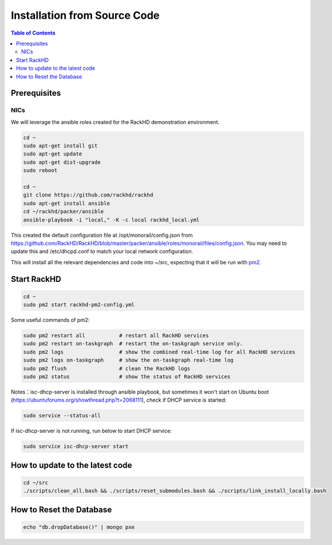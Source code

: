 Installation from Source Code
=============================

.. contents:: Table of Contents

Prerequisites
-----------------------------

NICs
~~~~~~~~~~~~~~~~~~~~~~~~~~~~~

.. tabs::

    .. tab:: Ubuntu 14.04

        Start with an Ubuntu trusty(14.04) instance with 2 nics:

        * ``eth0`` for the ``public`` network - providing access to RackHD APIs, and providing
          routed (layer3) access to out of band network for machines under management

        * ``eth1`` for dhcp/pxe to boot/configure the machines

        edit the network:

        * ``eth0`` - assign IP address as appropriate for the environment, or you can use DHCP

        * ``eth1`` static ( 172.31.128.0/22 )

        please check the network config file: ``/etc/network/interfaces``. The ``eth1``'s ip address is ``172.31.128.1`` Like as follows:

        .. code::

            auto eth1
            iface eth1 inet static
            address 172.31.128.1
            post-up ifconfig eth1 promisc

    .. tab:: Ubuntu 16.04

        Start with an Ubuntu xenial(16.04) instance with 2 nics:

        * ``ens160`` for the ``public`` network - providing access to RackHD APIs, and providing
          routed (layer3) access to out of band network for machines under management

        * ``ens192`` for dhcp/pxe to boot/configure the machines

        edit the network:

        * ``ens160`` - assign IP address as appropriate for the environment, or you can use DHCP

        * ``ens192`` static ( 172.31.128.0/22 )

        please check the network config file: ``/etc/network/interfaces``. The ``ens192``'s ip address is ``172.31.128.1`` Like as follows:

        .. code::

            auto ens192
            iface ens192 inet static
            address 172.31.128.1
            post-up ifconfig ens192 promisc

We will leverage the ansible roles created for the RackHD demonstration environment.

.. code::

    cd ~
    sudo apt-get install git
    sudo apt-get update
    sudo apt-get dist-upgrade
    sudo reboot

    cd ~
    git clone https://github.com/rackhd/rackhd
    sudo apt-get install ansible
    cd ~/rackhd/packer/ansible
    ansible-playbook -i "local," -K -c local rackhd_local.yml

This created the default configuration file at /opt/monorail/config.json
from https://github.com/RackHD/RackHD/blob/master/packer/ansible/roles/monorail/files/config.json.
You may need to update this and /etc/dhcpd.conf to match your local network
configuration.

This will install all the relevant dependencies and code into ~/src, expecting
that it will be run with `pm2`_.

.. _pm2: http://pm2.keymetrics.io/


Start RackHD
-----------------------------

.. code::

    cd ~
    sudo pm2 start rackhd-pm2-config.yml

Some useful commands of pm2:

.. code::

    sudo pm2 restart all           # restart all RackHD services
    sudo pm2 restart on-taskgraph  # restart the on-taskgraph service only.
    sudo pm2 logs                  # show the combined real-time log for all RackHD services
    sudo pm2 logs on-taskgraph     # show the on-taskgraph real-time log
    sudo pm2 flush                 # clean the RackHD logs
    sudo pm2 status                # show the status of RackHD services

Notes：isc-dhcp-server is installed through ansible playbook, but sometimes it won't start on Ubuntu boot (https://ubuntuforums.org/showthread.php?t=2068111),
check if DHCP service is started:

.. code::

    sudo service --status-all

If isc-dhcp-server is not running, run below to start DHCP service:

.. code::

    sudo service isc-dhcp-server start


How to update to the latest code
--------------------------------

.. code::

    cd ~/src
    ./scripts/clean_all.bash && ./scripts/reset_submodules.bash && ./scripts/link_install_locally.bash

How to Reset the Database
-----------------------------

.. code::

    echo "db.dropDatabase()" | mongo pxe
